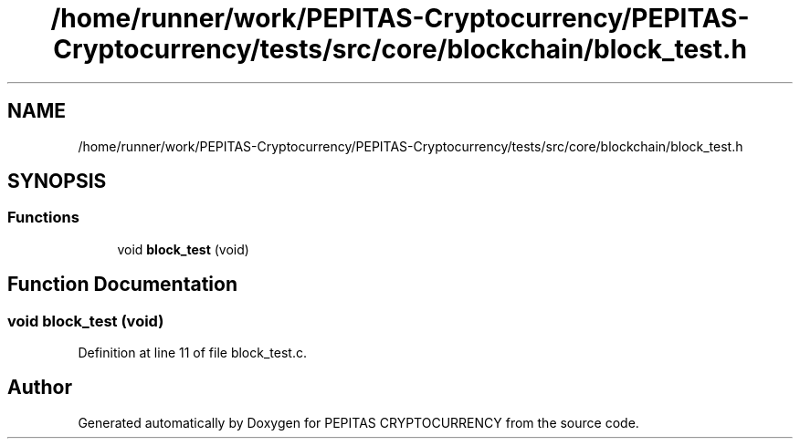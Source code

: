 .TH "/home/runner/work/PEPITAS-Cryptocurrency/PEPITAS-Cryptocurrency/tests/src/core/blockchain/block_test.h" 3 "Tue Apr 20 2021" "PEPITAS CRYPTOCURRENCY" \" -*- nroff -*-
.ad l
.nh
.SH NAME
/home/runner/work/PEPITAS-Cryptocurrency/PEPITAS-Cryptocurrency/tests/src/core/blockchain/block_test.h
.SH SYNOPSIS
.br
.PP
.SS "Functions"

.in +1c
.ti -1c
.RI "void \fBblock_test\fP (void)"
.br
.in -1c
.SH "Function Documentation"
.PP 
.SS "void block_test (void)"

.PP
Definition at line 11 of file block_test\&.c\&.
.SH "Author"
.PP 
Generated automatically by Doxygen for PEPITAS CRYPTOCURRENCY from the source code\&.

